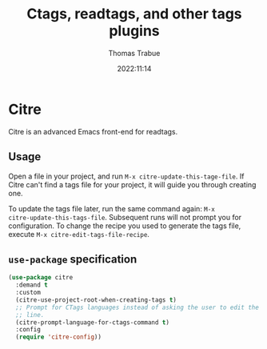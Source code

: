 #+title:   Ctags, readtags, and other tags plugins
#+author:  Thomas Trabue
#+email:   tom.trabue@gmail.com
#+date:    2022:11:14
#+tags:    ctags readtags universal
#+STARTUP: fold

* Citre
Citre is an advanced Emacs front-end for readtags.

** Usage
Open a file in your project, and run =M-x citre-update-this-tage-file=. If Citre
can't find a tags file for your project, it will guide you through creating one.

To update the tags file later, run the same command again: =M-x
citre-update-this-tags-file=. Subsequent runs will not prompt you for
configuration. To change the recipe you used to generate the tags file, execute
=M-x citre-edit-tags-file-recipe=.

** =use-package= specification
#+begin_src emacs-lisp
  (use-package citre
    :demand t
    :custom
    (citre-use-project-root-when-creating-tags t)
    ;; Prompt for CTags languages instead of asking the user to edit the command
    ;; line.
    (citre-prompt-language-for-ctags-command t)
    :config
    (require 'citre-config))
#+end_src
